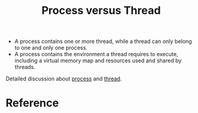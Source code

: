 :PROPERTIES:
:ID:       f7634f67-4719-456b-9346-30492e786f58
:END:
#+title: Process versus Thread
#+filetags: :operating-system:computer-science:

 * A process contains one or more thread, while a thread can only
   belong to one and only one process.
 * A process contains the environment a thread requires to execute,
   including a virtual memory map and resources used and shared by
   threads.

Detailed discussion about [[id:a53f7936-135e-410f-89cd-3a4935e43c6a][process]] and [[id:7ba23e43-9f67-4502-a54b-e6a2bd647371][thread]].

* Reference

[fn:1] Jason Gregory. Game Engine Architecture, Third Edition, 4.4.5.1
